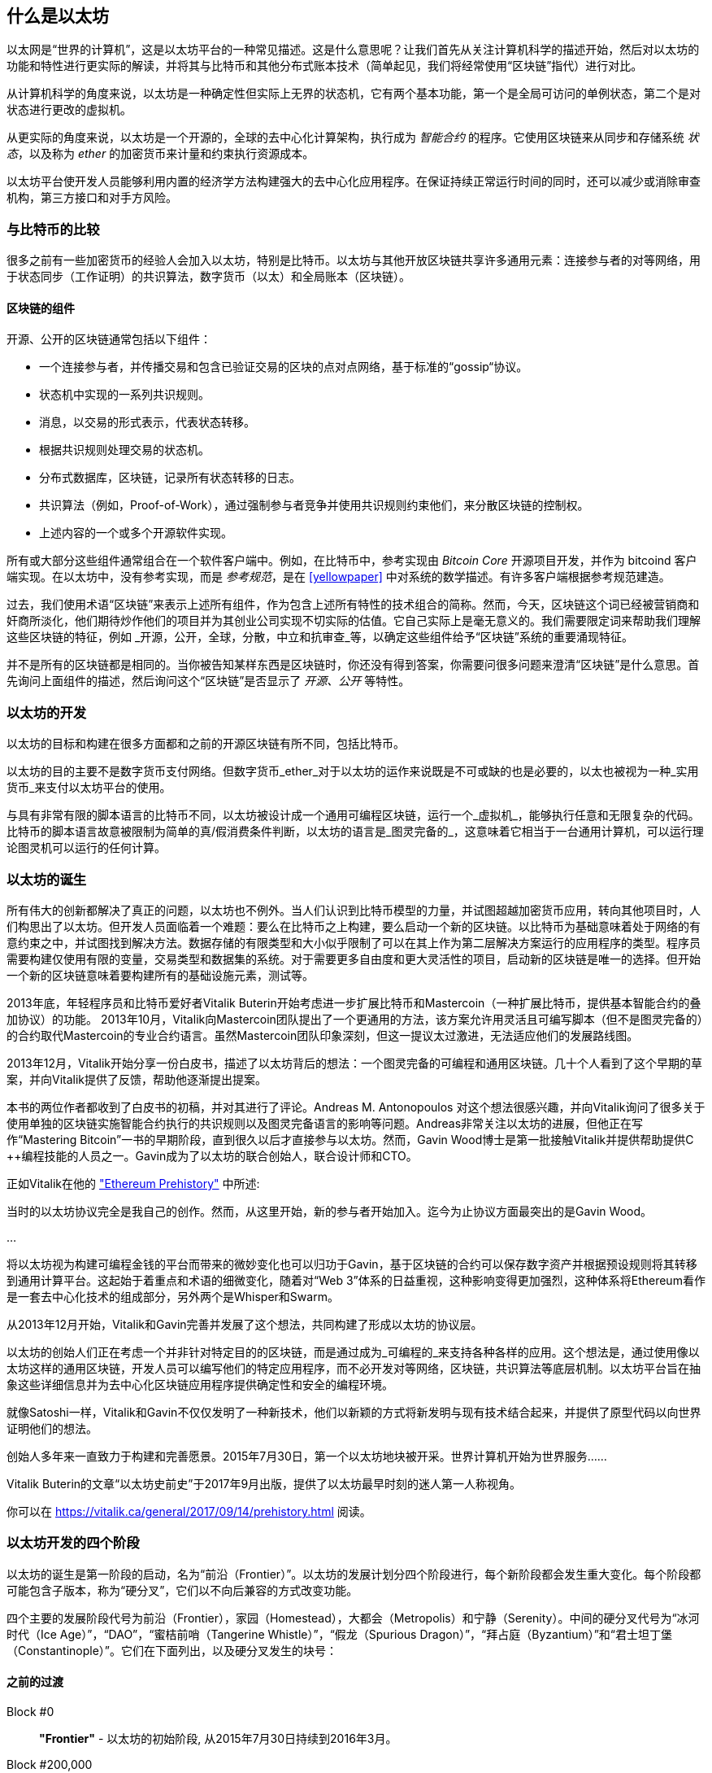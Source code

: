 [[whatis_chapter]]
== 什么是以太坊

以太网是“世界的计算机”，这是以太坊平台的一种常见描述。这是什么意思呢？让我们首先从关注计算机科学的描述开始，然后对以太坊的功能和特性进行更实际的解读，并将其与比特币和其他分布式账本技术（简单起见，我们将经常使用“区块链”指代）进行对比。

从计算机科学的角度来说，以太坊是一种确定性但实际上无界的状态机，它有两个基本功能，第一个是全局可访问的单例状态，第二个是对状态进行更改的虚拟机。

从更实际的角度来说，以太坊是一个开源的，全球的去中心化计算架构，执行成为 _智能合约_ 的程序。它使用区块链来从同步和存储系统 _状态_，以及称为 _ether_ 的加密货币来计量和约束执行资源成本。

以太坊平台使开发人员能够利用内置的经济学方法构建强大的去中心化应用程序。在保证持续正常运行时间的同时，还可以减少或消除审查机构，第三方接口和对手方风险。

[[bitcoin_comparison]]
=== 与比特币的比较

很多之前有一些加密货币的经验人会加入以太坊，特别是比特币。以太坊与其他开放区块链共享许多通用元素：连接参与者的对等网络，用于状态同步（工作证明）的共识算法，数字货币（以太）和全局账本（区块链）。

[[blockchain_components]]
==== 区块链的组件

开源、公开的区块链通常包括以下组件：

* 一个连接参与者，并传播交易和包含已验证交易的区块的点对点网络，基于标准的“gossip“协议。
* 状态机中实现的一系列共识规则。
* 消息，以交易的形式表示，代表状态转移。
* 根据共识规则处理交易的状态机。
* 分布式数据库，区块链，记录所有状态转移的日志。
* 共识算法（例如，Proof-of-Work），通过强制参与者竞争并使用共识规则约束他们，来分散区块链的控制权。
* 上述内容的一个或多个开源软件实现。

所有或大部分这些组件通常组合在一个软件客户端中。例如，在比特币中，参考实现由 _Bitcoin Core_ 开源项目开发，并作为 +bitcoind+ 客户端实现。在以太坊中，没有参考实现，而是 _参考规范_，是在 <<yellowpaper>> 中对系统的数学描述。有许多客户端根据参考规范建造。

过去，我们使用术语“区块链”来表示上述所有组件，作为包含上述所有特性的技术组合的简称。然而，今天，区块链这个词已经被营销商和奸商所淡化，他们期待炒作他们的项目并为其创业公司实现不切实际的估值。它自己实际上是毫无意义的。我们需要限定词来帮助我们理解这些区块链的特征，例如 _开源，公开，全球，分散，中立和抗审查_等，以确定这些组件给予“区块链”系统的重要涌现特征。

并不是所有的区块链都是相同的。当你被告知某样东西是区块链时，你还没有得到答案，你需要问很多问题来澄清“区块链”是什么意思。首先询问上面组件的描述，然后询问这个“区块链”是否显示了 _开源、公开_ 等特性。

[[ethereum_development]]
=== 以太坊的开发

以太坊的目标和构建在很多方面都和之前的开源区块链有所不同，包括比特币。

以太坊的目的主要不是数字货币支付网络。但数字货币_ether_对于以太坊的运作来说既是不可或缺的也是必要的，以太也被视为一种_实用货币_来支付以太坊平台的使用。

与具有非常有限的脚本语言的比特币不同，以太坊被设计成一个通用可编程区块链，运行一个_虚拟机_，能够执行任意和无限复杂的代码。比特币的脚本语言故意被限制为简单的真/假消费条件判断，以太坊的语言是_图灵完备的_，这意味着它相当于一台通用计算机，可以运行理论图灵机可以运行的任何计算。

[[ethereum_birth]]
=== 以太坊的诞生

所有伟大的创新都解决了真正的问题，以太坊也不例外。当人们认识到比特币模型的力量，并试图超越加密货币应用，转向其他项目时，人们构思出了以太坊。但开发人员面临着一个难题：要么在比特币之上构建，要么启动一个新的区块链。以比特币为基础意味着处于网络的有意约束之中，并试图找到解决方法。数据存储的有限类型和大小似乎限制了可以在其上作为第二层解决方案运行的应用程序的类型。程序员需要构建仅使用有限的变量，交易类型和数据集的系统。对于需要更多自由度和更大灵活性的项目，启动新的区块链是唯一的选择。但开始一个新的区块链意味着要构建所有的基础设施元素，测试等。

2013年底，年轻程序员和比特币爱好者Vitalik Buterin开始考虑进一步扩展比特币和Mastercoin（一种扩展比特币，提供基本智能合约的叠加协议）的功能。 2013年10月，Vitalik向Mastercoin团队提出了一个更通用的方法，该方案允许用灵活且可编写脚本（但不是图灵完备的）的合约取代Mastercoin的专业合约语言。虽然Mastercoin团队印象深刻，但这一提议太过激进，无法适应他们的发展路线图。

2013年12月，Vitalik开始分享一份白皮书，描述了以太坊背后的想法：一个图灵完备的可编程和通用区块链。几十个人看到了这个早期的草案，并向Vitalik提供了反馈，帮助他逐渐提出提案。

本书的两位作者都收到了白皮书的初稿，并对其进行了评论。Andreas M. Antonopoulos 对这个想法很感兴趣，并向Vitalik询问了很多关于使用单独的区块链实施智能合约执行的共识规则以及图灵完备语言的影响等问题。Andreas非常关注以太坊的进展，但他正在写作“Mastering Bitcoin”一书的早期阶段，直到很久以后才直接参与以太坊。然而，Gavin Wood博士是第一批接触Vitalik并提供帮助提供C ++编程技能的人员之一。Gavin成为了以太坊的联合创始人，联合设计师和CTO。

正如Vitalik在他的 https://vitalik.ca/general/2017/09/14/prehistory.html["Ethereum Prehistory"] 中所述:

当时的以太坊协议完全是我自己的创作。然而，从这里开始，新的参与者开始加入。迄今为止协议方面最突出的是Gavin Wood。

...

将以太坊视为构建可编程金钱的平台而带来的微妙变化也可以归功于Gavin，基于区块链的合约可以保存数字资产并根据预设规则将其转移到通用计算平台。这起始于着重点和术语的细微变化，随着对“Web 3”体系的日益重视，这种影响变得更加强烈，这种体系将Ethereum看作是一套去中心化技术的组成部分，另外两个是Whisper和Swarm。

从2013年12月开始，Vitalik和Gavin完善并发展了这个想法，共同构建了形成以太坊的协议层。

以太坊的创始人们正在考虑一个并非针对特定目的的区块链，而是通过成为_可编程的_来支持各种各样的应用。这个想法是，通过使用像以太坊这样的通用区块链，开发人员可以编写他们的特定应用程序，而不必开发对等网络，区块链，共识算法等底层机制。以太坊平台旨在抽象这些详细信息并为去中心化区块链应用程序提供确定性和安全的编程环境。

就像Satoshi一样，Vitalik和Gavin不仅仅发明了一种新技术，他们以新颖的方式将新发明与现有技术结合起来，并提供了原型代码以向世界证明他们的想法。

创始人多年来一直致力于构建和完善愿景。2015年7月30日，第一个以太坊地块被开采。世界计算机开始为世界服务......

****
Vitalik Buterin的文章“以太坊史前史”于2017年9月出版，提供了以太坊最早时刻的迷人第一人称视角。

你可以在 https://vitalik.ca/general/2017/09/14/prehistory.html 阅读。
****

[[development_stages]]
=== 以太坊开发的四个阶段

以太坊的诞生是第一阶段的启动，名为“前沿（Frontier）”。以太坊的发展计划分四个阶段进行，每个新阶段都会发生重大变化。每个阶段都可能包含子版本，称为“硬分叉”，它们以不向后兼容的方式改变功能。

四个主要的发展阶段代号为前沿（Frontier），家园（Homestead），大都会（Metropolis）和宁静（Serenity）。中间的硬分叉代号为“冰河时代（Ice Age）”，“DAO”，“蜜桔前哨（Tangerine Whistle）”，“假龙（Spurious Dragon）”，“拜占庭（Byzantium）”和“君士坦丁堡（Constantinople）”。它们在下面列出，以及硬分叉发生的块号：

[[past_transitions]]
==== 之前的过渡

Block #0:: *"Frontier"* - 以太坊的初始阶段, 从2015年7月30日持续到2016年3月。

Block #200,000:: "Ice Age" - 引入指数级难度增长的一个难题，激励了到权益证明的过渡。

Block #1,150,000:: *"Homestead"* - 以太坊的第二阶段，2016年3月启动。

Block #1,192,000:: "DAO" - 恢复被破坏的DAO合约的硬分叉，导致以太坊和以太坊经典分成两个竞争系统。

Block #2,463,000:: "Tangerine Whistle" - 改变某些IO密集操作的燃气计算方法和清除拒绝服务攻击（利用这些操作的低燃气成本）累积状态的硬分叉。

Block #2,675,000:: "Spurious Dragon" - 解决更多拒绝服务攻击向量和另一种状态清除的硬分叉，还包括转播攻击保护机制。

[[current_state]]
==== 当前状态

我们目前位于_Metropolis_阶段，该阶段计划为两个次级版本的硬分叉 (参见 <<hard_fork>>) ，代号 _Byzantium_ 我 _Constantinople_。拜占庭于2017年10月生效，君士坦丁堡预计将在2018年中期。

Block #4,370,000:: *“大都会拜占庭”*  - 大都会是以太坊的第三阶段，正是撰写本书的时间，于2017年10月启动。拜占庭是Metropolis的两个硬分叉中的第一个。

[[future_plans]]
==== 未来的计划

在大都会拜占庭硬分叉之后，大都会还有一个硬分叉计划。大都会之后是以太坊部署的最后阶段，代号为Serenity。

Constantinople:: - 大都会阶段的第二部分，计划在2018年中期。预计将包括切换到混合的工作证明/权益证明共识算法，以及其他变更。

Serenity:: 以太坊的第四个也是最后一个阶段。宁静尚未有计划的发布日期。

[[general_purpose_blockchain]]
=== 以太坊：通用的区块链

原始区块链（比特币的区块链）追踪比特币单位的状态及其所有权。你可以将比特币视为分布式共识 _状态机_，其中交易引起全局的_状态转移 _，从而更改比特币的所有权。状态转移受共识规则的制约，允许所有参与者（最终）在开采数个区块后在系统的共同（共识）状态上汇合。

以太坊也是一个分布式状态机。但是，不仅仅追踪货币所有权的状态，以太坊追踪通用数据存储的状态转换。通常我们指的是任何可以表示为 _键值对_ _key-value tuple_的数据。键值数据存储简单地存储任何通过某个键引用的值。例如，存储由“Book Title”键引用的值“Mastering Ethereum”。在某些方面，这与通用计算机使用的 _Random访问存储器（RAM）_ 的数据存储模型具有相同的用途。以太坊有 _memory_ 存储代码和数据，它使用以太坊区块链来跟踪这些内存随着时间的变化。就像通用的存储程序的计算机一样，以太坊可以将代码加载到其状态机中并运行该代码，将结果状态更改存储在其区块链中。与通用计算机的两个重要差异在于，以太坊状态的变化受共识规则的支配，并且状态通过共享账本全球分布。以太坊回答了这样一个问题：“跟踪任何状态并对状态机进行编程，以创建一个在共识之下运行的全球计算机会怎样？”。

[[ethereum_components]]
=== 以太坊的组件

在Ethereum中，<<blockchain_components>> 中描述的区块链系统组件包括：

P2P Network:: 以太坊在 _以太坊主网_ 上运行，可以通过TCP端口30303访问，运行称作  _ÐΞVp2p_ 的协议。

Consensus rules:: 以太坊的共识规则，在参考规范，即 <<yellowpaper>> 中定义。

Transactions:: Ethereum交易（参见<<transactions>>）是网络消息，包括发送者，接收者，值和数据负载等。

State Machine:: 以太坊的状态转移由 _Ethereum虚拟机（EVM）_ 处理，这是一个执行 _bytecode_（机器语言指令）的基于栈的虚拟机。称为“智能合约”的EVM程序以高级语言（如Solidity）编写，并编译为字节码以便在EVM上执行。

Blockchain:: 以太坊的区块链作为 _database_（通常是Google的LevelDB）存储在每个节点上，该区块链在称作 _梅克尔帕特里夏树_ _Merkle Patricia Tree_ 的序列化哈希数据结构中包含交易和系统状态，。

Consensus Algorithm:: 以太坊目前使用名为_Ethash_的工作量证明算法，但有计划在不久的将来将过渡到称为_Casper_的权益证明（Proof-of-Stake）系统。

Clients:: 以太坊有几个可互操作的客户端软件实现，其中最突出的是 _Go-Ethereum（Geth）_和_Parity_。

[[references]]
==== 其他参考文献

以太坊黄皮书:
https://ethereum.github.io/yellowpaper/paper.pdf

褐皮书”：为更广泛的读者以不太正式的语言重写了“黄皮书”：
https://github.com/chronaeon/beigepaper

ÐΞVp2p 网络协议:
https://github.com/ethereum/wiki/wiki/%C3%90%CE%9EVp2p-Wire-Protocol

以太坊状态机 —— 一个“Awesome”资源列表
https://github.com/ethereum/wiki/wiki/Ethereum-Virtual-Machine-(EVM)-Awesome-List

LevelDB 数据库 (最经常用于存储区块链本地副本):
http://leveldb.org

Merkle Patricia Trees:
https://github.com/ethereum/wiki/wiki/Patricia-Tree

Ethash 工作量证明共识算法：
https://github.com/ethereum/wiki/wiki/Ethash

Casper 权益证明 v1 实现指南:
https://github.com/ethereum/research/wiki/Casper-Version-1-Implementation-Guide

Go-Ethereum (Geth) 客户端:
https://geth.ethereum.org/

Parity 以太坊客户端:
https://parity.io/

[[turing_completeness]]
=== 以太坊和图灵完整性

只要你开始阅读关于以太坊的信息，你将立即听到“图灵完成”一词。他们说，与比特币不同，以太坊是“图灵完成”。这到底是什么意思呢？

术语“图灵完全”是以英国数学家阿兰图灵（Alan Turing）的名字命名的，他被认为是计算机科学之父。1936年，他创建了一个计算机的数学模型，该计算机由一个状态机构成，该状态机通过读写顺序存储器（类似于无限长度的磁带）来操纵符号。通过这个构造，Alan Turing继续提供了一个来回答（否定的）关于 _通用可计算性_（是否可以解决所有问题）问题的数学基础。他证明了存在一些不可计算的问题。具体来说，他证明 _停机问题_ _Halting Problem_（试图评估程序是否最终会停止运行）是不可解决的。

Alan Turing进一步将系统定义为_Turing Complete_，如果它可以用来模拟任何图灵机。这样的系统被称为 _通用图灵机_ _Universal Turing Machine（UTM）_。

以太坊在一个名为以太坊虚拟机的状态机中执行存储程序，在内存中读写数据的能力，使其成为一个图灵完整系统，因此是一台通用图灵机。对于有限的存储，以太坊可以计算任何图灵机可以计算的算法。

以太坊的突破性创新是将存储程序计算机的通用计算架构与去中心化区块链相结合，从而创建分布式单状态（单例）世界计算机。以太坊程序“到处”运行，但却产生了共识规则所保证的共同（共识）状态。

[[turing_completeness_feature]]
==== 图灵完备是一个“特性”

听说以太坊是图灵完备的，你可能会得出这样的结论：这是一个图灵不完备系统中缺乏的功能。相反，情况恰恰相反。需要努力来限制一个系统，使它不是 *Turing Complete* 的。即使是最简单的状态机也会出现图灵完备性。事实上，已知最简单的Turing Complete状态机（Rogozhin，1996）具有4个状态并使用6个符号，状态定义只有22个指令长。

图灵完备不仅可以最简单的系统中实现，而且有意设计为受限制的图灵不完备的系统通常被认为是“意外图灵完备的”。图灵不完备的约束系统更难设计，必须仔细维护，以保持图灵不完备。

关于“意外图灵完备的”的有趣的参考资料可以在这里找到：
http://beza1e1.tuxen.de/articles/accidentally_turing_complete.html

以太坊是图灵完备的事实意味着任何复杂的程序都可以在以太坊中计算。但是这种灵活性带来了一些棘手的安全和资源管理问题。

[[turing_completeness_implications]]
==== 图灵完备的含义

图灵证明，你无法通过在计算机上模拟程序来预测程序是否会终止。简而言之，我们无法预测程序的运行路径。图灵完备系统可以在“无限循环”中运行，这是一个用于描述不终止程序的术语（过分简化地说）。创建一个运行永不结束的循环的程序是微不足道的。但由于起始条件和代码之间存在复杂的相互作用，无意识的无限循环可能会在没有警告的情况下产生。在以太坊中，这提出了一个挑战：每个参与节点（客户端）必须验证每个交易，运行它所调用的任何智能合约。但正如图灵证明的那样，以太坊在没有实际运行（可能永远运行）时，无法预测智能合约是否会终止，或者运行多久。可以意外，或有意地，创建智能合约，使其在节点尝试验证它时永久运行，实际上是拒绝服务攻击。当然，在需要毫秒验证的程序和永远运行的程序之间，存在无限范围的令人讨厌的资源浪费，内存膨胀，CPU过热程序，这些程序只会浪费资源。在世界计算机中，滥用资源的程序会滥用世界资源。如果以太坊无法预测资源使用情况，以太坊如何限制智能合约使用的资源？

为了应对这一挑战，以太坊引入了称为 _燃气_ _gas_的计量机制。随着EVM执行智能合约，它会仔细考虑每条指令（计算，数据访问等）。每条指令都有一个以燃气为单位的预定成本。当交易触发智能合约的执行时，它必须包含一定量的燃气，用以设定运行智能合约可消耗的计算上限。如果计算所消耗的燃气量超过交易中可用的天然气量，则EVM将终止执行。Gas是以太坊用于允许图灵完备计算的机制，同时限制任何程序可以使用的资源。

2015年，攻击者利用了一个成本远低于应有成本的EVM指令。这允许攻击者创建使用大量内存的交易，并花几分钟时间进行验证。为了解决这一攻击，以太坊必须在不向前兼容（硬分叉）的更改中改变特定指令的燃气核算公式。但是，即使有这种变化，以太坊客户端也不得不跳过验证这些交易或浪费数周的时间来验证这些交易。

[[DApp]]
=== 从通用区块链到去中心化应用 (DApps)

以太坊作为一种可用于各种用途的通用区块链的方式开始。但很快，以太坊的愿景扩展为编程 _去中心化应用（DApps）_ 的平台。DApps代表比“智能合约”更广阔的视角。DApp至少是一个智能合约和一个web用户界面。更广泛地说，DApp是一个基于开放的，去中心化的，点对点基础架构服务的Web应用程序。

DApp至少由以下部分组成：

- 区块链上的智能合约
- 一个Web前端用户界面

另外，许多DApp还包括其他去中心化组件，例如：

- 去中心化（P2P）存储协议和平台。
- 去中心化（P2P）消息传递协议和平台。

[TIP]
====
你可能会看到DApps拼写为 ÐApps. Ð 字符是拉丁字符，称为“ETH”，暗指以太坊。"ETH", 要显示此字符，请在HTML中使用十进制实体 +#208+，并使用Unicode字符 +0xCE+（UTF-8）或 +0x00D0+（UTF-16）。
====

[[evolving_WWW]]
=== 万维网的进化

2004年，“Web 2.0”一词引人注目，描述了网络向用户生成内容，响应接口和交互性的演变。Web 2.0不是技术规范，而是描述Web应用程序新焦点的术语。

DApps的概念旨在将万维网引入其下一个自然演进，将去中心化对等协议引入Web应用程序的每个方面。用于描述这种演变的术语是 _Web3_，意思是网络的第三个“版本”。由Gavin Wood首先提出，_web3_代表了Web应用程序的新愿景和焦点：从集中拥有和管理的应用程序到基于去中心化协议的应用程序。

在后面的章节中，我们将探索Ethereum + web3js + JavaScript库，它将你的浏览器中运行的JavaScript应用程序与以太坊区块链连接起来。+web3.js+ 库还包含一个名为 _Swarm_ 的P2P存储网络接口和一个称为 _Whisper_ 的P2P消息传递服务。通过在你的Web浏览器中运行的JavaScript库中包含这三个组件，开发人员可以使用完整的应用程序开发套件来构建web3 DApps：

[[web_suite]]
.Web3: A suite of decentralized application components for the next evolution of the web
image::images/web3suite.png[]

[[development_culture]]
=== 以太坊的开发文化

到目前为止，我们已经谈到了以太坊的目标和技术与其他区块链之前的区别，比如比特币。以太坊也有非常不同的开发文化。

在比特币中，开发以保守原则为指导：所有变化都经过仔细研究，以确保现有系统都不会中断。大部分情况下，只有在向后兼容时才会执行更改。允许现有客户“选择加入”，但如果他们决定不升级，将继续运作。

相比之下，在以太坊中，开发文化的重点是速度和创新。这个咒语是“快速行动，解决事情”。如果需要进行更改，即使这意味着使之前的假设失效，破坏兼容性或强制客户端进行更新，也会执行更改。以太坊的开发文化的特点是快速创新，快速进化和愿意参与实验。

这对开发者来说意味着什么，就是你必须保持灵活性，随着一些潜在的假设变化，准备重建你的基础设施。不要以为任何东西都是静态的或永久的。以太坊开发人员面临的一个重大挑战是将代码部署到不可变账本与仍在快速发展的开发平台之间的内在矛盾。你不能简单地“升级”你的智能合约。你必须准备部署新的，迁移用户，应用程序和资金，并重新开始。

具有讽刺意味的是，这也意味着构建具有更多自主权和更少集中控制的系统的目标是无法实现的。在接下来的几年中，自治和分权要求平台中的稳定性要比以太坊可能获得的稳定性要高一点。为了“发展”平台，你必须准备好取消并重启你的智能合约，这意味着你必须保留一定程度的控制权。

但是，在积极的一面，以太坊正在快速发展。“自行车脱落”的机会很小 - 这个表达意味着争论一些小细节，比如如何在大楼后面建造自行车棚。如果你开始骑脚踏车，你可能会突然发现其他的开发团队改变了计划，并且抛弃了自行车，转而使用自动气垫船。在以太坊有很少的神圣原则，最终标准或固定接口。

最终，以太坊核心协议的开发速度将会放慢，其接口将会变得固定。但与此同时，创新是推动原则。你最好跟上，因为没有人会为你放慢速度。

[[why_learn]]
=== 为什么学习以太坊？

区块链具有非常陡峭的学习曲线，因为它们将多个学科合并到一个领域：编程，信息安全，密码学，经济学，分布式系统，对等网络等。以太坊使得这一学习曲线不再陡峭，因此你可以很快就开始了。但就在一个看似简单的环境表面之下，还有更多。当你学习并开始更深入的观察时，总会有另一层复杂性和奇迹。

以太坊是学习区块链的绝佳平台，它构建了一个庞大的开发者社区，比任何其他区块链平台都快。相比其他区块链，以太坊是开发者为开发者开发的_开发者的区块链_。熟悉JavaScript应用程序的开发人员可以进入以太坊并开始快速生成工作代码。在以太坊的头几年，通常看到T恤衫宣布你可以用五行代码创建一个代币。当然，这是一把双刃剑。编写代码很容易，但编写_good_代码和_secure_代码非常困难。

[[teaching_objectives]]
=== 本书将教你什么？

这本书深入以太坊的每一个组成部分。你将从一个简单的交易开始，分析它的工作原理，建立一个简单的合约，使其更好，并跟踪它在以太坊系统中的路径。

你将了解以太坊的工作方式，以及为什么这样设计。你将能够理解每个组成部分的工作方式，它们如何组合在一起以及为什么。
